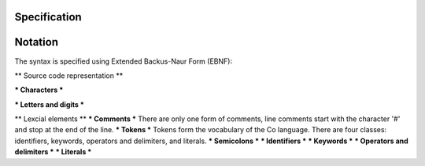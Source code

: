 *************
Specification
*************

********
Notation
********
The syntax is specified using Extended Backus-Naur Form (EBNF):

** Source code representation **

*** Characters ***

*** Letters and digits ***

** Lexcial elements **
*** Comments ***
There are only one form of comments, line comments start with the character '#' and stop at the end of the line.
*** Tokens ***
Tokens form the vocabulary of the Co language. There are four classes: identifiers, keywords, operators and delimiters, and literals.
*** Semicolons ***
*** Identifiers ***
*** Keywords ***
*** Operators and delimiters ***
*** Literals ***
